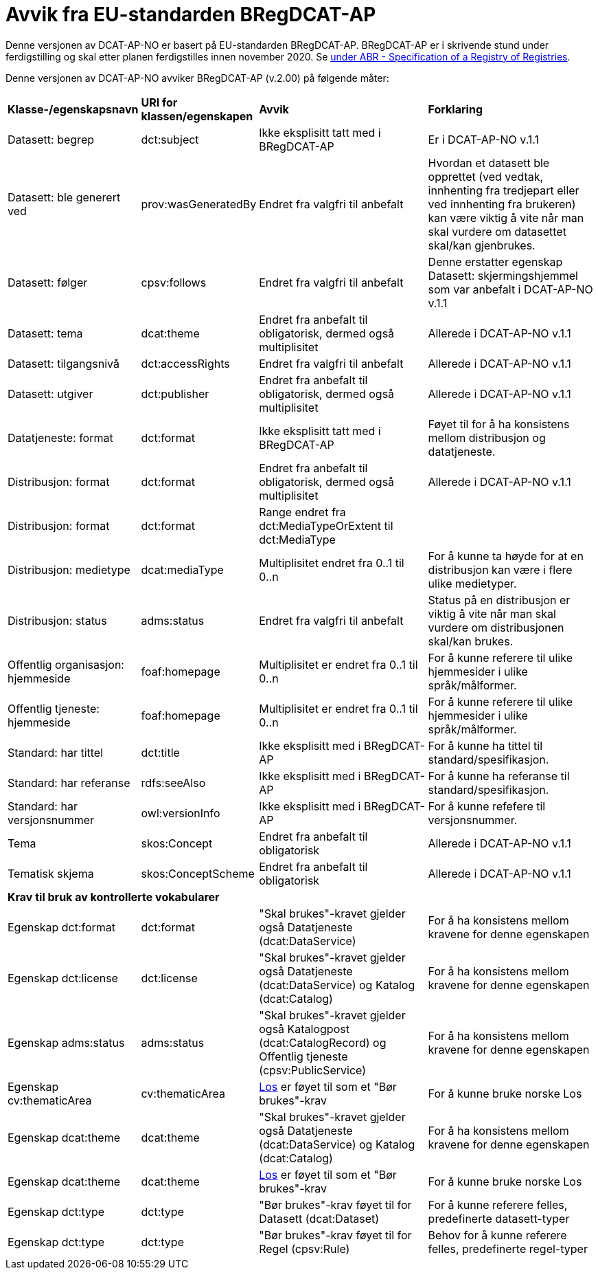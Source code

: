 = Avvik fra EU-standarden BRegDCAT-AP [[Avvik-fra-EU-Standard]]

Denne versjonen av DCAT-AP-NO er basert på EU-standarden BRegDCAT-AP. BRegDCAT-AP er i skrivende stund under ferdigstilling og skal etter planen ferdigstilles innen november 2020. Se https://joinup.ec.europa.eu/solution/abr-specification-registry-registries[under ABR - Specification of a Registry of Registries].

Denne versjonen av DCAT-AP-NO avviker BRegDCAT-AP (v.2.00) på følgende måter:

[cols="15,15,35,35"]
|===
|*Klasse-/egenskapsnavn*|*URI for klassen/egenskapen*|*Avvik*|*Forklaring*
|Datasett: begrep|dct:subject|Ikke eksplisitt tatt med i BRegDCAT-AP|Er i DCAT-AP-NO v.1.1
|Datasett: ble generert ved |prov:wasGeneratedBy |Endret fra valgfri til anbefalt | Hvordan et datasett ble opprettet (ved vedtak, innhenting fra tredjepart eller ved innhenting fra brukeren) kan være viktig å vite når man skal vurdere om datasettet skal/kan gjenbrukes.
|Datasett: følger|cpsv:follows|Endret fra valgfri til anbefalt|Denne erstatter egenskap Datasett: skjermingshjemmel som var anbefalt i DCAT-AP-NO v.1.1
|Datasett: tema|dcat:theme|Endret fra anbefalt til obligatorisk, dermed også multiplisitet|Allerede i DCAT-AP-NO v.1.1
|Datasett: tilgangsnivå|dct:accessRights|Endret fra valgfri til anbefalt|Allerede i DCAT-AP-NO v.1.1
|Datasett: utgiver|dct:publisher|Endret fra anbefalt til obligatorisk, dermed også multiplisitet|Allerede i DCAT-AP-NO v.1.1
|Datatjeneste: format |dct:format |Ikke eksplisitt tatt med i BRegDCAT-AP | Føyet til for å ha konsistens mellom distribusjon og datatjeneste.
|Distribusjon: format|dct:format|Endret fra anbefalt til obligatorisk, dermed også multiplisitet|Allerede i DCAT-AP-NO v.1.1
|Distribusjon: format|dct:format|Range endret fra dct:MediaTypeOrExtent til dct:MediaType|
|Distribusjon: medietype |dcat:mediaType |Multiplisitet endret fra 0..1 til 0..n | For å kunne ta høyde for at en distribusjon kan være i flere ulike medietyper.
|Distribusjon: status |adms:status |Endret fra valgfri til anbefalt | Status på en distribusjon er viktig å vite når man skal vurdere om distribusjonen skal/kan brukes.
|Offentlig organisasjon: hjemmeside |foaf:homepage |Multiplisitet er endret fra 0..1 til 0..n | For å kunne referere til ulike hjemmesider i ulike språk/målformer.
|Offentlig tjeneste: hjemmeside |foaf:homepage |Multiplisitet er endret fra 0..1 til 0..n | For å kunne referere til ulike hjemmesider i ulike språk/målformer.
|Standard: har tittel |dct:title |Ikke eksplisitt med i BRegDCAT-AP |For å kunne ha tittel til standard/spesifikasjon.
|Standard: har referanse |rdfs:seeAlso |Ikke eksplisitt med i BRegDCAT-AP |For å kunne ha referanse til standard/spesifikasjon.
|Standard: har versjonsnummer |owl:versionInfo |Ikke eksplisitt med i BRegDCAT-AP |For å kunne refefere til versjonsnummer.
|Tema|skos:Concept|Endret fra anbefalt til obligatorisk|Allerede i DCAT-AP-NO v.1.1
|Tematisk skjema|skos:ConceptScheme|Endret fra anbefalt til obligatorisk|Allerede i DCAT-AP-NO v.1.1

4+|*Krav til bruk av kontrollerte vokabularer*
|Egenskap dct:format |dct:format | "Skal brukes"-kravet gjelder også Datatjeneste (dcat:DataService) | For å ha konsistens mellom kravene for denne egenskapen
|Egenskap dct:license | dct:license | "Skal brukes"-kravet gjelder også Datatjeneste (dcat:DataService) og Katalog (dcat:Catalog) |For å ha konsistens mellom kravene for denne egenskapen
|Egenskap adms:status | adms:status | "Skal brukes"-kravet gjelder også Katalogpost (dcat:CatalogRecord) og Offentlig tjeneste (cpsv:PublicService) | For å ha konsistens mellom kravene for denne egenskapen
|Egenskap cv:thematicArea | cv:thematicArea | https://psi.norge.no/los/struktur.html[Los] er føyet til som et "Bør brukes"-krav | For å kunne bruke norske Los
|Egenskap dcat:theme | dcat:theme |"Skal brukes"-kravet gjelder også Datatjeneste (dcat:DataService) og Katalog (dcat:Catalog) | For å ha konsistens mellom kravene for denne egenskapen
|Egenskap dcat:theme | dcat:theme | https://psi.norge.no/los/struktur.html[Los] er føyet til som et "Bør brukes"-krav | For å kunne bruke norske Los
|Egenskap dct:type | dct:type | "Bør brukes"-krav føyet til for  Datasett (dcat:Dataset) | For å kunne referere felles, predefinerte datasett-typer
|Egenskap dct:type | dct:type | "Bør brukes"-krav føyet til for Regel (cpsv:Rule) | Behov for å kunne referere felles, predefinerte regel-typer
|===
